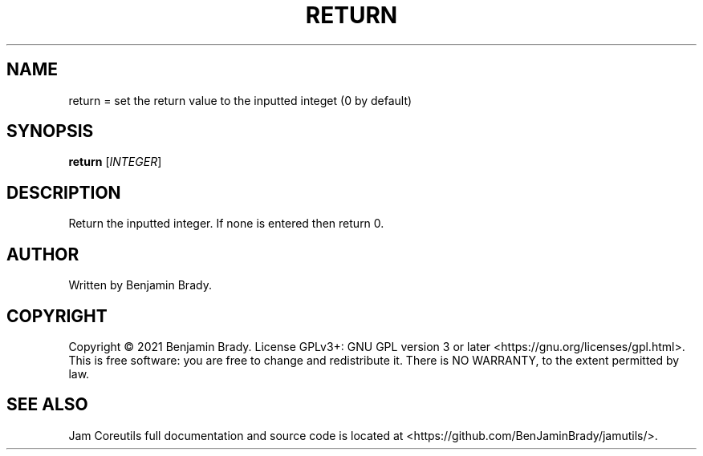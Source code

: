 .TH RETURN 1 return
.SH NAME
return = set the return value to the inputted integet (0 by default)
.SH SYNOPSIS
.B return
.RI [ INTEGER ]
.SH DESCRIPTION
Return the inputted integer. If none is entered then return 0.
.SH AUTHOR
Written by Benjamin Brady.
.SH COPYRIGHT
Copyright \(co 2021 Benjamin Brady. License GPLv3+: GNU GPL version 3 or later
<https://gnu.org/licenses/gpl.html>. This is free software: you are free to
change and redistribute it. There is NO WARRANTY, to the extent permitted by
law.
.SH SEE ALSO
Jam Coreutils full documentation and source code is located at
<https://github.com/BenJaminBrady/jamutils/>.
